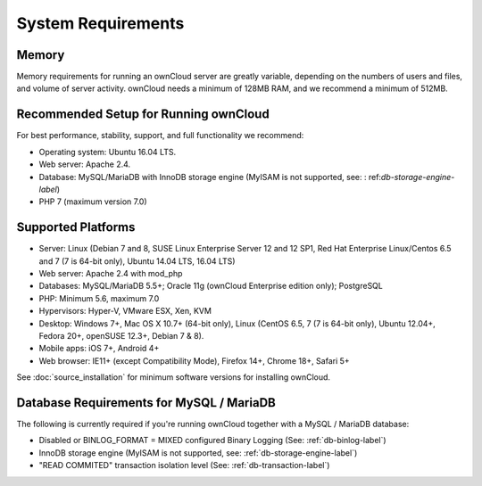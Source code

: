 ===================
System Requirements
===================

Memory
------

Memory requirements for running an ownCloud server are greatly variable, 
depending on the numbers of users and files, and volume of server activity. 
ownCloud needs a minimum of 128MB RAM, and we recommend a minimum of 512MB.

Recommended Setup for Running ownCloud
--------------------------------------

For best performance, stability, support, and full functionality we recommend:

* Operating system: Ubuntu 16.04 LTS.
* Web server: Apache 2.4.
* Database: MySQL/MariaDB with InnoDB storage engine (MyISAM is not supported, see: :    ref:`db-storage-engine-label`)
* PHP 7 (maximum version 7.0)

Supported Platforms
-------------------

* Server: Linux (Debian 7 and 8, SUSE Linux Enterprise Server 12 and 12 SP1, Red Hat Enterprise Linux/Centos 6.5 and 7 (7 is 64-bit only), Ubuntu 14.04 LTS, 16.04 LTS)
* Web server: Apache 2.4 with mod_php
* Databases: MySQL/MariaDB 5.5+; Oracle 11g (ownCloud Enterprise edition only); PostgreSQL
* PHP: Minimum 5.6, maximum 7.0
* Hypervisors: Hyper-V, VMware ESX, Xen, KVM
* Desktop: Windows 7+, Mac OS X 10.7+ (64-bit 
  only), Linux (CentOS 6.5, 7 (7 is 64-bit only), Ubuntu 12.04+, Fedora 20+, openSUSE 12.3+, Debian 7 & 8).
* Mobile apps: iOS 7+, Android 4+
* Web browser: IE11+ (except Compatibility Mode), Firefox 14+, Chrome 18+, 
  Safari 5+

See :doc:`source_installation` for minimum software versions for installing 
ownCloud.

Database Requirements for MySQL / MariaDB
-----------------------------------------

The following is currently required if you're running ownCloud together with a MySQL / MariaDB database:

* Disabled or BINLOG_FORMAT = MIXED configured Binary Logging (See: :ref:`db-binlog-label`)
* InnoDB storage engine (MyISAM is not supported, see: :ref:`db-storage-engine-label`)
* "READ COMMITED" transaction isolation level (See: :ref:`db-transaction-label`)
